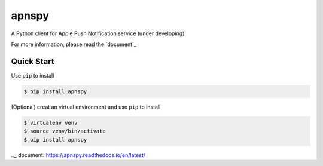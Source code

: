 apnspy
======

.. image:: 	https://img.shields.io/pypi/pyversions/apnspy.svg
    :target: https://github.com/yehchilai/apnspy
.. image:: https://travis-ci.org/yehchilai/apnspy.svg?branch=master
    :target: https://travis-ci.org/yehchilai/apnspy
.. image:: https://img.shields.io/pypi/v/apnspy.svg?
   :target: http://badge.fury.io/py/apnspy
.. image:: https://img.shields.io/hexpm/l/plug.svg
   :target: https://github.com/yehchilai/apnspy/blob/master/LICENSE

A Python client for Apple Push Notification service (under developing)

For more information, please read the `document`_

Quick Start
-----------

Use ``pip`` to install

.. code-block:: bash

    $ pip install apnspy


(Optional) creat an virtual environment and use ``pip`` to install

.. code-block:: bash

    $ virtualenv venv
    $ source venv/bin/activate
    $ pip install apnspy


.._ document: https://apnspy.readthedocs.io/en/latest/

